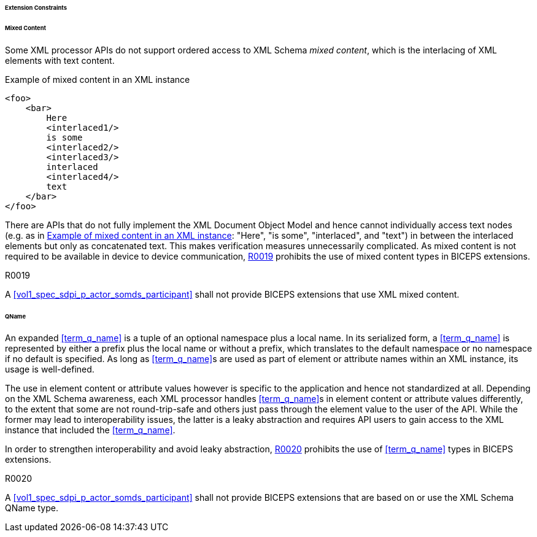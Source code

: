 ====== Extension Constraints

[sdpi_level=+1]
====== Mixed Content

Some XML processor APIs do not support ordered access to XML Schema _mixed content_, which is the interlacing of XML elements with text content.

.Example of mixed content in an XML instance
[source#vol3_clause_extension_constraints_interlaced,xml]
----
<foo>
    <bar>
        Here
        <interlaced1/>
        is some
        <interlaced2/>
        <interlaced3/>
        interlaced
        <interlaced4/>
        text
    </bar>
</foo>
----

There are APIs that do not fully implement the XML Document Object Model and hence cannot individually access text nodes (e.g. as in <<vol3_clause_extension_constraints_interlaced>>: "Here", "is some", "interlaced", and "text") in between the interlaced elements but only as concatenated text.
This makes verification measures unnecessarily complicated.
As mixed content is not required to be available in device to device communication, <<r0019>> prohibits the use of mixed content types in BICEPS extensions.

.R0019
[sdpi_requirement#r0019,sdpi_req_level=shall]
****
A <<vol1_spec_sdpi_p_actor_somds_participant>> shall not provide BICEPS extensions that use XML mixed content.
****

[#vol3_clause_extension_qname, sdpi_level=+1]
====== QName

An expanded <<term_q_name>> is a tuple of an optional namespace plus a local name.
In its serialized form, a <<term_q_name>> is represented by either a prefix plus the local name or without a prefix, which translates to the default namespace or no namespace if no default is specified.
As long as <<term_q_name>>s are used as part of element or attribute names within an XML instance, its usage is well-defined.

The use in element content or attribute values however is specific to the application and hence not standardized at all.
Depending on the XML Schema awareness, each XML processor handles <<term_q_name>>s in element content or attribute values differently, to the extent that some are not round-trip-safe and others just pass through the element value to the user of the API.
While the former may lead to interoperability issues, the latter is a leaky abstraction and requires API users to gain access to the XML instance that included the <<term_q_name>>.

In order to strengthen interoperability and avoid leaky abstraction, <<r0020>> prohibits the use of <<term_q_name>> types in BICEPS extensions.

.R0020
[sdpi_requirement#r0020,sdpi_req_level=shall]
****
A <<vol1_spec_sdpi_p_actor_somds_participant>> shall not provide BICEPS extensions that are based on or use the XML Schema QName type.
****